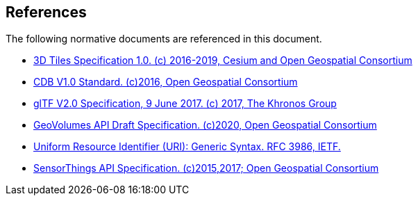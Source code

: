 [[references]]
== References

The following normative documents are referenced in this document.

* http://docs.opengeospatial.org/cs/18-053r2/18-053r2.html[3D Tiles Specification 1.0. (c) 2016-2019, Cesium and Open Geospatial Consortium]
* https://www.ogc.org/standards/cdb[CDB V1.0 Standard. (c)2016, Open Geospatial Consortium]
* https://github.com/KhronosGroup/glTF/tree/master/specification/2.0[glTF V2.0 Specification, 9 June 2017. (c) 2017, The Khronos Group]
* https://portal.ogc.org/files/?artifact_id=94029[GeoVolumes API Draft Specification. (c)2020, Open Geospatial Consortium]
* https://tools.ietf.org/html/rfc3986[Uniform Resource Identifier (URI): Generic Syntax. RFC 3986, IETF.]
* https://www.ogc.org/standards/sensorthings[SensorThings 
API Specification. (c)2015,2017; Open Geospatial Consortium]

